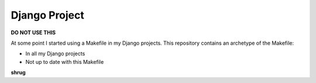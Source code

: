 Django Project
==============

**DO NOT USE THIS**

At some point I started using a Makefile in my Django projects. This repository contains an archetype of the Makefile:

- In all my Django projects
- Not up to date with this Makefile

**shrug**
